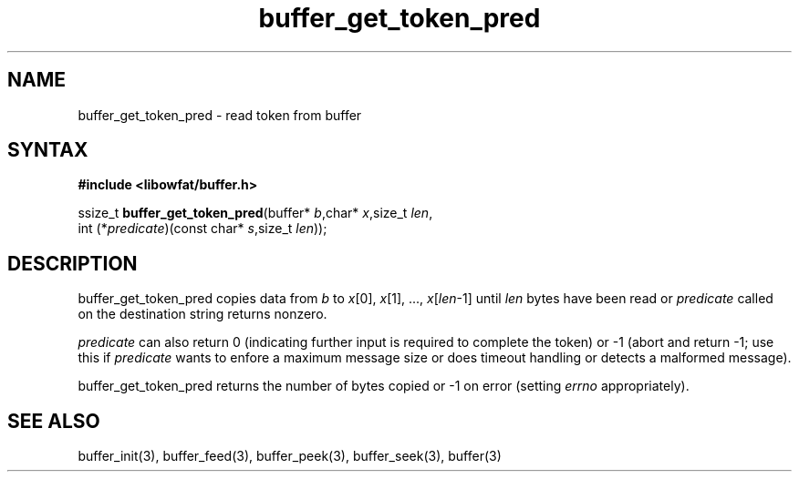 .TH buffer_get_token_pred 3
.SH NAME
buffer_get_token_pred \- read token from buffer
.SH SYNTAX
.B #include <libowfat/buffer.h>

ssize_t \fBbuffer_get_token_pred\fP(buffer* \fIb\fR,char* \fIx\fR,size_t \fIlen\fR,
                 int (*\fIpredicate\fR)(const char* \fIs\fR,size_t \fIlen\fR));
.SH DESCRIPTION
buffer_get_token_pred copies data from \fIb\fR to \fIx\fR[0],
\fIx\fR[1], ..., \fIx\fR[\fIlen\fR-1] until \fIlen\fR bytes have been
read or \fIpredicate\fR called on the destination string returns
nonzero.

\fIpredicate\fR can also return 0 (indicating further input is required
to complete the token) or -1 (abort and return -1; use this if
\fIpredicate\fR wants to enfore a maximum message size or does timeout
handling or detects a malformed message).

buffer_get_token_pred returns the number of bytes copied or -1 on
error (setting \fIerrno\fR appropriately).
.SH "SEE ALSO"
buffer_init(3), buffer_feed(3), buffer_peek(3), buffer_seek(3), buffer(3)
